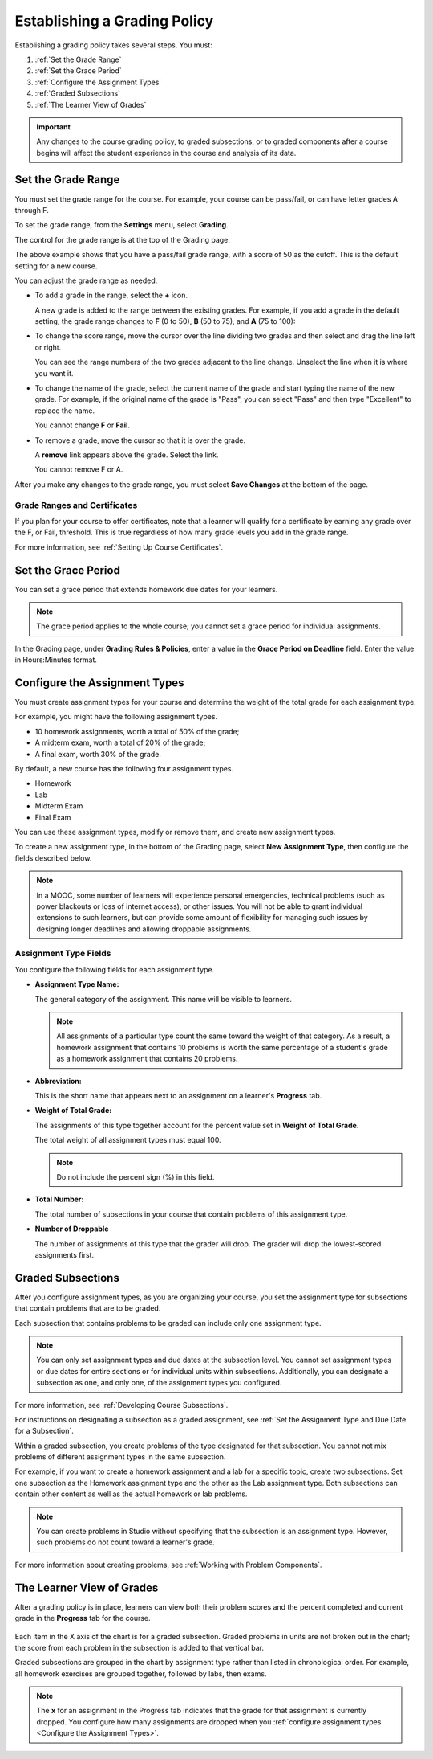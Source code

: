 .. _Establish a Grading Policy:

##############################
Establishing a Grading Policy  
##############################

Establishing a grading policy takes several steps. You must:

#. :ref:`Set the Grade Range`
#. :ref:`Set the Grace Period`
#. :ref:`Configure the Assignment Types`
#. :ref:`Graded Subsections`
#. :ref:`The Learner View of Grades`

.. important:: Any changes to the course grading policy, to graded 
 subsections, or to graded components after a course begins will affect the
 student experience in the course and analysis of its data. 

.. _Set the Grade Range:

*******************
Set the Grade Range
*******************

You must set the grade range for the course.  For example, your course can be
pass/fail, or can have letter grades A through F.

To set the grade range, from the **Settings** menu, select **Grading**.

The control for the grade range is at the top of the Grading page.

.. image:: ../../../shared/building_and_running_chapters/Images/grade_range.png
  :alt: Image of the Grade Range control.
  :width: 600

The above example shows that you have a pass/fail grade range, with a score of
50 as the cutoff. This is the default setting for a new course.

You can adjust the grade range as needed.

* To add a grade in the range, select the **+** icon.

  A new grade is added to the range between the existing grades. For example,
  if you add a grade in the default setting, the grade range changes to **F**
  (0 to 50), **B** (50 to 75), and **A** (75 to 100):

  .. image:: ../../../shared/building_and_running_chapters/Images/grade_range_b.png
    :alt: Image of an altered Grade Range control.
    :width: 600

* To change the score range, move the cursor over the line dividing two grades
  and then select and drag the line left or right.

  You can see the range numbers of the two grades adjacent to the line change.
  Unselect the line when it is where you want it.
  
* To change the name of the grade, select the current name of the grade
  and start typing the name of the new grade. For example,
  if the original name of the grade is "Pass", you can select "Pass" and
  then type "Excellent" to replace the name.

  You cannot change **F** or **Fail**. 

* To remove a grade, move the cursor so that it is over the grade. 

  A **remove** link appears above the grade. Select the link.
  
  You cannot remove F or A.
  
After you make any changes to the grade range, you must select **Save Changes**
at the bottom of the page.

.. _Grade Ranges and Certificates:

==============================
Grade Ranges and Certificates
==============================

If you plan for your course to offer certificates, note that a learner will
qualify for a certificate by earning any grade over the F, or Fail, threshold.
This is true regardless of how many grade levels you add in the grade range.

For more information, see :ref:`Setting Up Course Certificates`.

.. _Set the Grace Period:

*************************
Set the Grace Period 
*************************
    
You can set a grace period that extends homework due dates for your learners. 

.. note:: 
 The grace period applies to the whole course; you cannot set a grace period
 for individual assignments.
  
In the Grading page, under **Grading Rules & Policies**, enter a value in the
**Grace Period on Deadline** field. Enter the value in Hours:Minutes format.

.. _Configure the Assignment Types:

******************************
Configure the Assignment Types
******************************

You must create assignment types for your course and determine the weight of
the total grade for each assignment type.

For example, you might have the following assignment types.

* 10 homework assignments, worth a total of 50% of the grade; 
* A midterm exam, worth a total of 20% of the grade; 
* A final exam, worth 30% of the grade. 

By default, a new course has the following four assignment types. 

* Homework
* Lab
* Midterm Exam
* Final Exam

You can use these assignment types, modify or remove them, and create new
assignment types.

To create a new assignment type, in the bottom of the Grading page, select
**New Assignment Type**, then configure the fields described below.

.. note:: In a MOOC, some number of learners will experience personal 
  emergencies, technical problems (such as power blackouts or loss of 
  internet access), or other issues. You will not be able to grant 
  individual extensions to such learners, but can provide some amount 
  of flexibility for managing such issues by designing longer deadlines 
  and allowing droppable assignments.


==========================
Assignment Type Fields
==========================

You configure the following fields for each assignment type.
    
* **Assignment Type Name:** 
  
  The general category of the assignment. This name will be visible to
  learners.
 
  .. note:: 
   All assignments of a particular type count the same toward the weight of
   that category. As a result, a homework assignment that contains 10 problems
   is worth the same percentage of a student's grade as a homework assignment
   that contains 20 problems.
  
* **Abbreviation:** 
  
  This is the short name that appears next to an assignment on a learner's
  **Progress** tab.  

* **Weight of Total Grade:** 
  
  The assignments of this type together account for the percent value set in
  **Weight of Total Grade**.
  
  The total weight of all assignment types must equal 100.
  
  .. note:: Do not include the percent sign (%) in this field.
  
* **Total Number:** 
  
  The total number of subsections in your course that contain problems of this
  assignment type.
  
* **Number of Droppable**
  
  The number of assignments of this type that the grader will drop. The grader
  will drop the lowest-scored assignments first.

  
.. _Graded Subsections:

**********************************************
Graded Subsections
**********************************************

After you configure assignment types, as you are organizing your course, you
set the assignment type for subsections that contain problems that are to be
graded.

Each subsection that contains problems to be graded can include only one
assignment type. 

.. note:: 
 You can only set assignment types and due dates at the subsection level. You
 cannot set assignment types or due dates for entire sections or for individual
 units within subsections. Additionally, you can designate a subsection as one,
 and only one, of the assignment types you configured.
  
For more information, see :ref:`Developing Course Subsections`.

For instructions on designating a subsection as a graded assignment, see
:ref:`Set the Assignment Type and Due Date for a Subsection`.

Within a graded subsection, you create problems of the type designated for that
subsection. You cannot not mix problems of different assignment types in the
same subsection.

For example, if you want to create a homework assignment and a lab for a
specific topic, create two subsections. Set one subsection as the Homework
assignment type and the other as the Lab assignment type. Both subsections can
contain other content as well as the actual homework or lab problems.

.. note:: 
 You can create problems in Studio without specifying that the subsection is an
 assignment type. However, such problems do not count toward a learner's grade.

For more information about creating problems, see :ref:`Working with Problem
Components`.

.. _The Learner View of Grades:

**************************
The Learner View of Grades
**************************

After a grading policy is in place, learners can view both their problem scores
and the percent completed and current grade in the **Progress** tab for the
course.
  
  .. image:: ../../../shared/building_and_running_chapters/Images/Progress_tab.png
    :alt: Image of the student Progress tab.

Each item in the X axis of the chart is for a graded subsection. Graded
problems in units are not broken out in the chart; the score from each problem
in the subsection is added to that vertical bar.

Graded subsections are grouped in the chart by assignment type rather than
listed in chronological order. For example, all homework exercises are grouped
together, followed by labs, then exams.

.. note:: 
 The **x** for an assignment in the Progress tab indicates that the grade for
 that assignment is currently dropped. You configure how many assignments are
 dropped when you :ref:`configure assignment types <Configure the Assignment
 Types>`.
